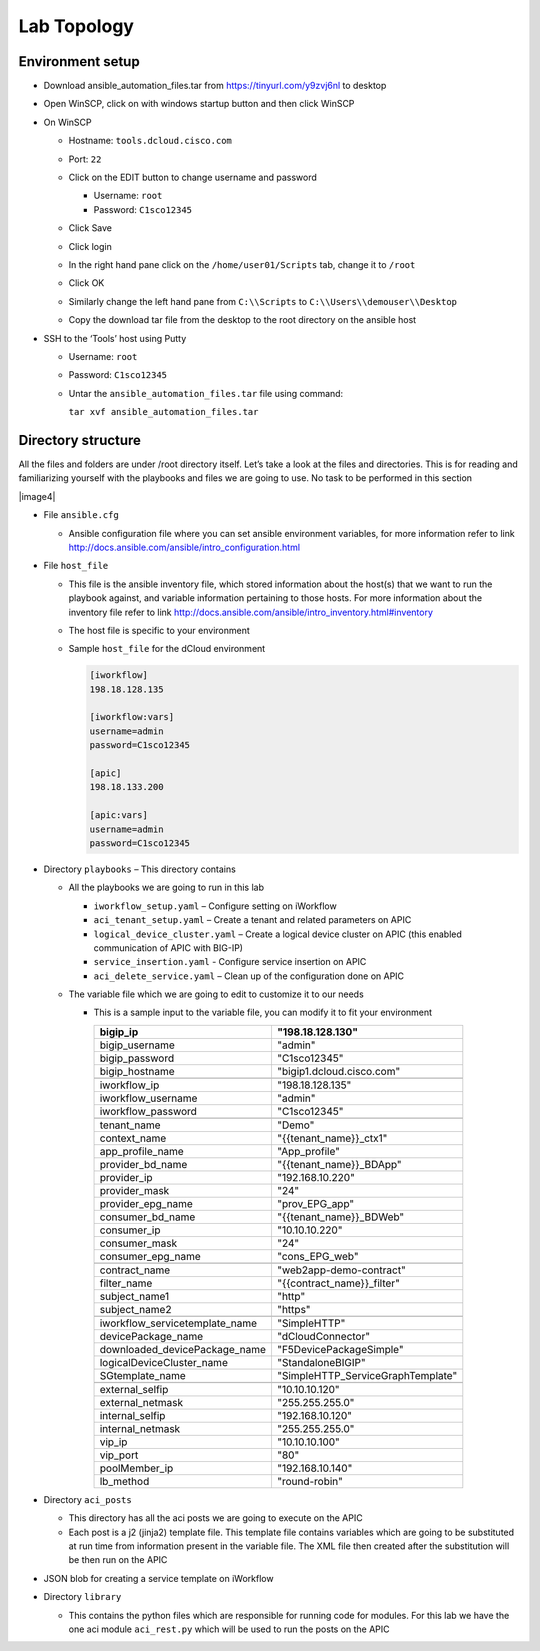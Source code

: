 Lab Topology
------------

Environment setup
~~~~~~~~~~~~~~~~~

-  Download ansible\_automation\_files.tar from https://tinyurl.com/y9zvj6nl to desktop

-  Open WinSCP, click on with windows startup button and then click
   WinSCP

   |image1|

-  On WinSCP

   -  Hostname: ``tools.dcloud.cisco.com``

   -  Port: ``22``

   -  Click on the EDIT button to change username and password

      -  Username: ``root``

      -  Password: ``C1sco12345``

   -  Click Save

   -  Click login

   -  In the right hand pane click on the ``/home/user01/Scripts`` tab,
      change it to ``/root``

      |image3|

   -  Click OK

   -  Similarly change the left hand pane from ``C:\\Scripts`` to
      ``C:\\Users\\demouser\\Desktop``

   -  Copy the download tar file from the desktop to the root directory
      on the ansible host

-  SSH to the ‘Tools’ host using Putty

   -  Username: ``root``

   -  Password: ``C1sco12345``

   -  Untar the ``ansible_automation_files.tar`` file using command:

      ``tar xvf ansible_automation_files.tar``

Directory structure 
~~~~~~~~~~~~~~~~~~~

All the files and folders are under /root directory itself. Let’s take a
look at the files and directories. This is for reading and familiarizing
yourself with the playbooks and files we are going to use. No task to be
performed in this section

|image4|

-  File ``ansible.cfg``

   -  Ansible configuration file where you can set ansible environment
      variables, for more information refer to link
      http://docs.ansible.com/ansible/intro_configuration.html

-  File ``host_file``

   -  This file is the ansible inventory file, which stored information
      about the host(s) that we want to run the playbook against, and
      variable information pertaining to those hosts. For more
      information about the inventory file refer to link
      http://docs.ansible.com/ansible/intro_inventory.html#inventory

   -  The host file is specific to your environment

   -  Sample ``host_file`` for the dCloud environment

      .. code-block:: ini
  
         [iworkflow]
         198.18.128.135
     
         [iworkflow:vars]
         username=admin
         password=C1sco12345
     
         [apic]
         198.18.133.200
     
         [apic:vars]
         username=admin
         password=C1sco12345

-  Directory ``playbooks`` – This directory contains

   -  All the playbooks we are going to run in this lab

      -  ``iworkflow_setup.yaml`` – Configure setting on iWorkflow

      -  ``aci_tenant_setup.yaml`` – Create a tenant and related
         parameters on APIC

      -  ``logical_device_cluster.yaml`` – Create a logical device cluster
         on APIC (this enabled communication of APIC with BIG-IP)

      -  ``service_insertion.yaml`` - Configure service insertion on APIC

      -  ``aci_delete_service.yaml`` – Clean up of the configuration done
         on APIC

   -  The variable file which we are going to edit to customize it to
      our needs

      -  This is a sample input to the variable file, you can modify it
         to fit your environment

         +------------------------------------+--------------------------------------+
         | bigip\_ip                          | "198.18.128.130"                     |
         +====================================+======================================+
         | bigip\_username                    | "admin"                              |
         +------------------------------------+--------------------------------------+
         | bigip\_password                    | "C1sco12345"                         |
         +------------------------------------+--------------------------------------+
         | bigip\_hostname                    | "bigip1.dcloud.cisco.com"            |
         +------------------------------------+--------------------------------------+
         |                                    |                                      |
         +------------------------------------+--------------------------------------+
         | iworkflow\_ip                      | "198.18.128.135"                     |
         +------------------------------------+--------------------------------------+
         | iworkflow\_username                | "admin"                              |
         +------------------------------------+--------------------------------------+
         | iworkflow\_password                | "C1sco12345"                         |
         +------------------------------------+--------------------------------------+
         |                                    |                                      |
         +------------------------------------+--------------------------------------+
         | tenant\_name                       | "Demo"                               |
         +------------------------------------+--------------------------------------+
         | context\_name                      | "{{tenant\_name}}\_ctx1"             |
         +------------------------------------+--------------------------------------+
         | app\_profile\_name                 | "App\_profile"                       |
         +------------------------------------+--------------------------------------+
         | provider\_bd\_name                 | "{{tenant\_name}}\_BDApp"            |
         +------------------------------------+--------------------------------------+
         | provider\_ip                       | "192.168.10.220"                     |
         +------------------------------------+--------------------------------------+
         | provider\_mask                     | "24"                                 |
         +------------------------------------+--------------------------------------+
         | provider\_epg\_name                | "prov\_EPG\_app"                     |
         +------------------------------------+--------------------------------------+
         | consumer\_bd\_name                 | "{{tenant\_name}}\_BDWeb"            |
         +------------------------------------+--------------------------------------+
         | consumer\_ip                       | "10.10.10.220"                       |
         +------------------------------------+--------------------------------------+
         | consumer\_mask                     | "24"                                 |
         +------------------------------------+--------------------------------------+
         | consumer\_epg\_name                | "cons\_EPG\_web"                     |
         +------------------------------------+--------------------------------------+
         |                                    |                                      |
         +------------------------------------+--------------------------------------+
         | contract\_name                     | "web2app-demo-contract"              |
         +------------------------------------+--------------------------------------+
         | filter\_name                       | "{{contract\_name}}\_filter"         |
         +------------------------------------+--------------------------------------+
         | subject\_name1                     | "http"                               |
         +------------------------------------+--------------------------------------+
         | subject\_name2                     | "https"                              |
         +------------------------------------+--------------------------------------+
         |                                    |                                      |
         +------------------------------------+--------------------------------------+
         | iworkflow\_servicetemplate\_name   | "SimpleHTTP"                         |
         +------------------------------------+--------------------------------------+
         | devicePackage\_name                | "dCloudConnector"                    |
         +------------------------------------+--------------------------------------+
         | downloaded\_devicePackage\_name    | "F5DevicePackageSimple"              |
         +------------------------------------+--------------------------------------+
         | logicalDeviceCluster\_name         | "StandaloneBIGIP"                    |
         +------------------------------------+--------------------------------------+
         | SGtemplate\_name                   | "SimpleHTTP\_ServiceGraphTemplate"   |
         +------------------------------------+--------------------------------------+
         |                                    |                                      |
         +------------------------------------+--------------------------------------+
         | external\_selfip                   | "10.10.10.120"                       |
         +------------------------------------+--------------------------------------+
         | external\_netmask                  | "255.255.255.0"                      |
         +------------------------------------+--------------------------------------+
         | internal\_selfip                   | "192.168.10.120"                     |
         +------------------------------------+--------------------------------------+
         | internal\_netmask                  | "255.255.255.0"                      |
         +------------------------------------+--------------------------------------+
         | vip\_ip                            | "10.10.10.100"                       |
         +------------------------------------+--------------------------------------+
         | vip\_port                          | "80"                                 |
         +------------------------------------+--------------------------------------+
         | poolMember\_ip                     | "192.168.10.140"                     |
         +------------------------------------+--------------------------------------+
         | lb\_method                         | "round-robin"                        |
         +------------------------------------+--------------------------------------+

-  Directory ``aci_posts``

   -  This directory has all the aci posts we are going to execute on
      the APIC

   -  Each post is a j2 (jinja2) template file. This template file
      contains variables which are going to be substituted at run time
      from information present in the variable file. The XML file then
      created after the substitution will be then run on the APIC

-  JSON blob for creating a service template on iWorkflow

-  Directory ``library``

   -  This contains the python files which are responsible for running
      code for modules. For this lab we have the one aci module
      ``aci_rest.py`` which will be used to run the posts on the APIC

.. |image1| image:: /_static/class2/image1.png
   :scale: 50%
.. |image2| image:: /_static/class2/image2.png
   :scale: 50%
.. |image3| image:: /_static/class2/image3.png
   :scale: 50%

   
